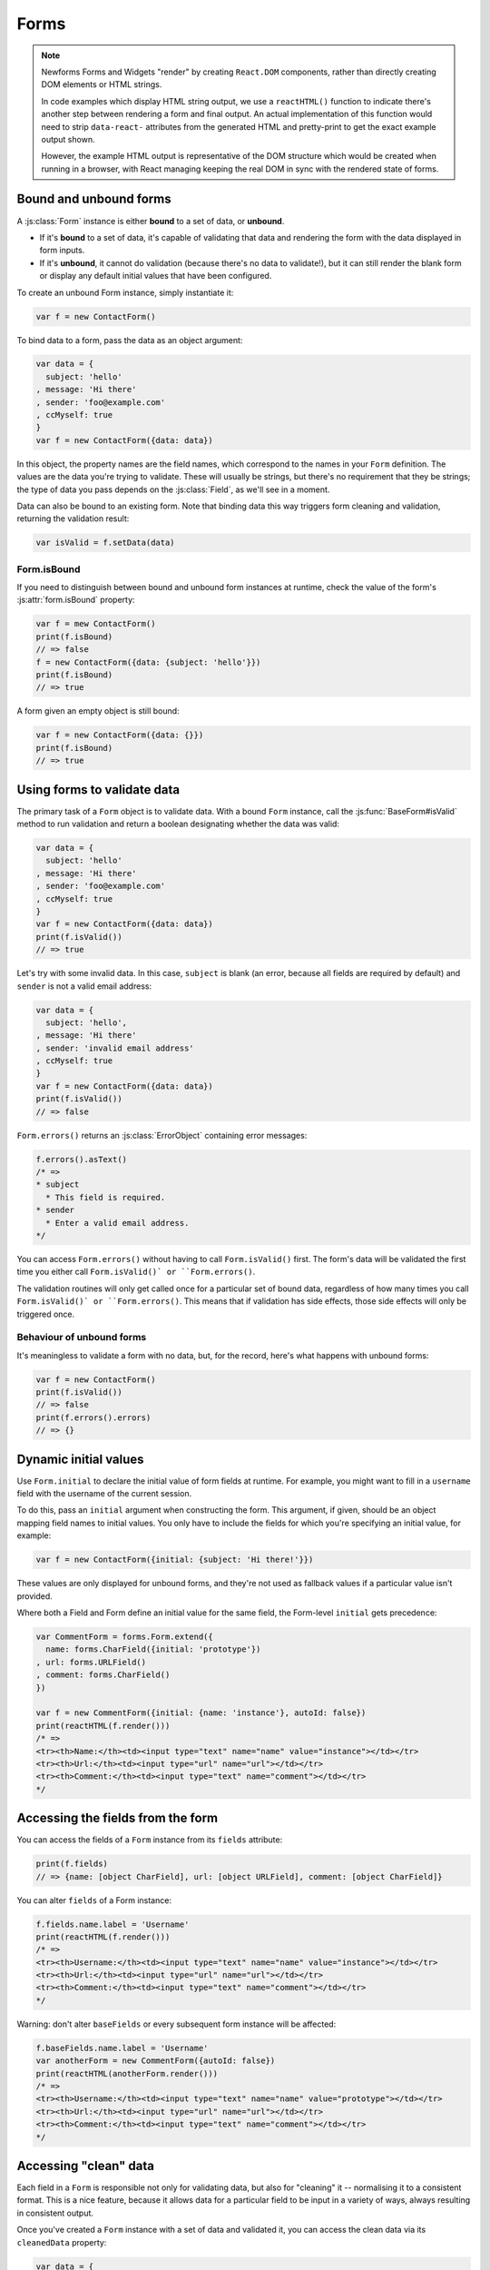 =====
Forms
=====

.. Note::

   Newforms Forms and Widgets "render" by creating ``React.DOM`` components,
   rather than directly creating DOM elements or HTML strings.

   In code examples which display HTML string output, we use a ``reactHTML()``
   function to indicate there's another step between rendering a form and final
   output. An actual implementation of this function would need to strip
   ``data-react-`` attributes from the generated HTML and pretty-print to get
   the exact example output shown.

   However, the example HTML output is representative of the DOM structure
   which would be created when running in a browser, with React managing
   keeping the real DOM in sync with the rendered state of forms.

.. _ref-forms-bound-unbound:

Bound and unbound forms
=======================

A :js:class:`Form` instance is either **bound** to a set of data, or **unbound**.

* If it's **bound** to a set of data, it's capable of validating that data
  and rendering the form with the data displayed in form inputs.

* If it's **unbound**, it cannot do validation (because there's no data to
  validate!), but it can still render the blank form or display any default
  initial values that have been configured.

To create an unbound Form instance, simply instantiate it:

.. code-block:: javascript

   var f = new ContactForm()

To bind data to a form, pass the data as an object argument:

.. code-block:: javascript

   var data = {
     subject: 'hello'
   , message: 'Hi there'
   , sender: 'foo@example.com'
   , ccMyself: true
   }
   var f = new ContactForm({data: data})

In this object, the property names are the field names, which correspond to the
names in your ``Form`` definition. The values are the data you're trying to
validate. These will usually be strings, but there's no requirement that they be
strings; the type of data you pass depends on the :js:class:`Field`, as we'll
see in a moment.

Data can also be bound to an existing form. Note that binding data this way
triggers form cleaning and validation, returning the validation result:

.. code-block:: javascript

   var isValid = f.setData(data)

Form.isBound
------------

If you need to distinguish between bound and unbound form instances at runtime,
check the value of the form's :js:attr:`form.isBound` property:

.. code-block:: javascript

   var f = mew ContactForm()
   print(f.isBound)
   // => false
   f = new ContactForm({data: {subject: 'hello'}})
   print(f.isBound)
   // => true

A form given an empty object is still bound:

.. code-block:: javascript

   var f = new ContactForm({data: {}})
   print(f.isBound)
   // => true

Using forms to validate data
============================

The primary task of a ``Form`` object is to validate data. With a bound
``Form`` instance, call the :js:func:`BaseForm#isValid` method to run validation
and return a boolean designating whether the data was valid:

.. code-block:: javascript

   var data = {
     subject: 'hello'
   , message: 'Hi there'
   , sender: 'foo@example.com'
   , ccMyself: true
   }
   var f = new ContactForm({data: data})
   print(f.isValid())
   // => true

Let's try with some invalid data. In this case, ``subject`` is blank (an error,
because all fields are required by default) and ``sender`` is not a valid
email address:

.. code-block:: javascript

   var data = {
     subject: 'hello',
   , message: 'Hi there'
   , sender: 'invalid email address'
   , ccMyself: true
   }
   var f = new ContactForm({data: data})
   print(f.isValid())
   // => false

``Form.errors()`` returns an :js:class:`ErrorObject` containing error messages:

.. code-block:: javascript

   f.errors().asText()
   /* =>
   * subject
     * This field is required.
   * sender
     * Enter a valid email address.
   */

You can access ``Form.errors()`` without having to call ``Form.isValid()``
first. The form's data will be validated the first time you either call
``Form.isValid()` or ``Form.errors()``.

The validation routines will only get called once for a particular set of bound
data, regardless of how many times you call ``Form.isValid()` or
``Form.errors()``. This means that if validation has side effects, those side
effects will only be triggered once.

Behaviour of unbound forms
--------------------------

It's meaningless to validate a form with no data, but, for the record, here's
what happens with unbound forms:

.. code-block:: javascript

   var f = new ContactForm()
   print(f.isValid())
   // => false
   print(f.errors().errors)
   // => {}

.. _ref-dynamic-initial-values:

Dynamic initial values
======================

Use ``Form.initial`` to declare the initial value of form fields at runtime. For
example, you might want to fill in a ``username`` field with the username of the
current session.

To do this, pass an ``initial`` argument when constructing the form. This
argument, if given, should be an object mapping field names to initial values.
You only have to include the fields for which you're specifying an initial
value, for example:

.. code-block:: javascript

   var f = new ContactForm({initial: {subject: 'Hi there!'}})

These values are only displayed for unbound forms, and they're not used as
fallback values if a particular value isn't provided.

Where both a Field and Form define an initial value for the same field, the
Form-level ``initial`` gets precedence:

.. code-block:: javascript

   var CommentForm = forms.Form.extend({
     name: forms.CharField({initial: 'prototype'})
   , url: forms.URLField()
   , comment: forms.CharField()
   })

   var f = new CommentForm({initial: {name: 'instance'}, autoId: false})
   print(reactHTML(f.render()))
   /* =>
   <tr><th>Name:</th><td><input type="text" name="name" value="instance"></td></tr>
   <tr><th>Url:</th><td><input type="url" name="url"></td></tr>
   <tr><th>Comment:</th><td><input type="text" name="comment"></td></tr>
   */

Accessing the fields from the form
==================================

You can access the fields of a ``Form`` instance from its ``fields`` attribute:

.. code-block:: javascript

   print(f.fields)
   // => {name: [object CharField], url: [object URLField], comment: [object CharField]}

You can alter ``fields`` of a Form instance:

.. code-block:: javascript

   f.fields.name.label = 'Username'
   print(reactHTML(f.render()))
   /* =>
   <tr><th>Username:</th><td><input type="text" name="name" value="instance"></td></tr>
   <tr><th>Url:</th><td><input type="url" name="url"></td></tr>
   <tr><th>Comment:</th><td><input type="text" name="comment"></td></tr>
   */

Warning: don't alter ``baseFields`` or every subsequent form instance will be
affected:

.. code-block:: javascript

   f.baseFields.name.label = 'Username'
   var anotherForm = new CommentForm({autoId: false})
   print(reactHTML(anotherForm.render()))
   /* =>
   <tr><th>Username:</th><td><input type="text" name="name" value="prototype"></td></tr>
   <tr><th>Url:</th><td><input type="url" name="url"></td></tr>
   <tr><th>Comment:</th><td><input type="text" name="comment"></td></tr>
   */

Accessing "clean" data
======================

Each field in a ``Form`` is responsible not only for validating data, but also
for "cleaning" it -- normalising it to a consistent format. This is a nice
feature, because it allows data for a particular field to be input in a variety
of ways, always resulting in consistent output.

Once you've created a ``Form`` instance with a set of data and validated it, you
can access the clean data via its ``cleanedData`` property:

.. code-block:: javascript

   var data = {
     subject: 'hello'
   , message: 'Hi there'
   , sender: 'foo@example.com'
   , ccMyself: true
   }
   var f = new ContactForm({data: data})
   print(f.isValid())
   // => true
   print(f.cleanedData)
   // => {subject: 'hello', message: 'Hi there', sender: 'foo@example.com', ccMyself: true}

If your data does *not* validate, ``cleanedData`` contains only the valid fields:

.. code-block:: javascript

   var data = {
     subject: ''
   , message: 'Hi there'
   , sender: 'foo@example.com'
   , ccMyself: true
   }
   var f = new ContactForm({data: data})
   print(f.isValid())
   // => false
   print(f.cleanedData)
   // => {message: 'Hi there', sender: 'foo@example.com', ccMyself: true}

``cleanedData`` will only contain properties for fields defined in the form,
even if you pass extra data:

.. code-block:: javascript

   var data = {
     subject: 'Hello'
   , message: 'Hi there'
   , sender: 'foo@example.com'
   , ccMyself: true
   , extraField1: 'foo'
   , extraField2: 'bar'
   , extraField3: 'baz'
   }
   var f = new ContactForm({data: data})
   print(f.isValid())
   // => false
   print(f.cleanedData) // Doesn't contain extraField1, etc.
   // => {subject: 'hello', message: 'Hi there', sender: 'foo@example.com', ccMyself: true}

When the Form is valid, ``cleanedData`` will include properties for all its
fields, even if the data didn't include a value for some optional
fields. In this example, the data object doesn't include a value for the
``nickName`` field, but ``cleanedData`` includes it, with an empty value:

.. code-block:: javascript

   var OptionalPersonForm = forms.Form.extend({
     firstName: forms.CharField()
   , lastName: forms.CharField()
   , nickName: forms.CharField({required: false})
   })
   var data {firstName: 'Alan', lastName: 'Partridge'}
   var f = new OptionalPersonForm({data: data})
   print(f.isValid())
   // => true
   print(f.cleanedData)
   // => {firstName: 'Alan', lastName: 'Partridge', nickName: ''}

In the above example, the ``cleanedData`` value for ``nickName`` is set to an
empty string, because ``nickName`` is a ``CharField``, and ``CharField``\s treat
empty values as an empty string.

Each field type knows what its "blank" value is -- e.g., for ``DateField``, it's
``null`` instead of the empty string. For full details on each field's behaviour
in this case, see the "Empty value" note for each field in the
:ref:`ref-built-in-field-types` documentation.

You can write code to perform validation for particular form fields (based on
their name) or for the form as a whole (considering combinations of various
fields). More information about this is in :doc:`validation`.

Updating a form's input data
=============================

To update a Form's input data use ``form.setData()``.

This will also trigger validation -- updating ``form.errors()`` and
``form.cleanedData``, and returning the result of ``form.isValid()``:

.. code-block:: javascript

   var f = new ContactForm()
   // ...user inputs data...
   var data = {
     subject: 'hello'
   , message: 'Hi there'
   , sender: 'foo@example.com'
   , ccMyself: true
   }
   var isValid = f.setData(data)
   print(f.isBound)
   // => true
   print(isValid)
   // => true

.. _ref-outputting-forms-as-html:

Outputting forms as HTML
========================

The second task of a ``Form`` object is to render itself. To do so, call
``render()`` -- forms have an ``asTable()`` method which is used as the default
rendering, so calling ``render()`` is equivalent:

.. code-block:: javascript

   var f = new ContactForm()
   print(reactHTML(f.render()))
   /* =>
   <tr><th><label for="id_subject">Subject:</label></th><td><input maxlength="100" type="text" name="subject" id="id_subject"></td></tr>
   <tr><th><label for="id_message">Message:</label></th><td><input type="text" name="message" id="id_message"></td></tr>
   <tr><th><label for="id_sender">Sender:</label></th><td><input type="email" name="sender" id="id_sender"></td></tr>
   <tr><th><label for="id_ccMyself">Cc myself:</label></th><td><input type="checkbox" name="ccMyself" id="id_ccMyself"></td></tr>
   */

Since forms render themselves to ``React.DOM`` components, rendering in JSX is
just a case of calling the appopriate render method::

   <table>
     <tbody>
       {f.render()}
     </tbody>
   </tbody>

If the form is bound to data, the HTML output will include that data
appropriately:

.. code-block:: javascript

   var data = {
     subject: 'hello'
   , message: 'Hi there'
   , sender: 'foo@example.com'
   , ccMyself: true
   }
   var f = new ContactForm({data: data})
   print(reactHTML(f.render()))
   /* =>
   <tr><th><label for="id_subject">Subject:</label></th><td><input maxlength="100" type="text" name="subject" id="id_subject" value="hello"></td></tr>\
   <tr><th><label for="id_message">Message:</label></th><td><input type="text" name="message" id="id_message" value="Hi there"></td></tr>\
   <tr><th><label for="id_sender">Sender:</label></th><td><input type="email" name="sender" id="id_sender" value="foo@example.com"></td></tr>\
   <tr><th><label for="id_ccMyself">Cc myself:</label></th><td><input type="checkbox" name="ccMyself" id="id_ccMyself" checked></td></tr>
   */

This default output is a two-column HTML table, with a ``<tr>`` for each field.
Notice the following:

* For flexibility, the output does *not* include the ``<table>`` or ``<tbody>``
  , nor does it include the ``<form>`` or an ``<input type="submit">``. It's
  your job to do that.

* Each field type has a default HTML representation. ``CharField`` is
  represented by an ``<input type="text">`` and ``EmailField`` by an
  ``<input type="email">``.
  ``BooleanField`` is represented by an ``<input type="checkbox">``. Note
  these are merely sensible defaults; you can specify which input to use for
  a given field by using widgets, which we'll explain shortly.

* The HTML ``name`` for each tag is taken directly from its property name
  in ``ContactForm``.

* The text label for each field -- e.g. ``'Subject:'``, ``'Message:'`` and
  ``'Cc myself:'`` is generated from the field name by splitting on capital
  letters and lowercasing first letters, converting all underscores to spaces
  and upper-casing the first letter. Again, note these are merely sensible
  defaults; you can also specify labels manually.

* Each text label is surrounded in an HTML ``<label>`` tag, which points
  to the appropriate form field via its ``id``. Its ``id``, in turn, is
  generated by prepending ``'id_'`` to the field name. The ``id``
  attributes and ``<label>`` tags are included in the output by default, to
  follow best practices, but you can change that behavior.

Although ``<table>`` output is the default output style when you ``render()`` a
form, other output styles are available. Each style is available as a method on
a form object, and each rendering method returns a list of ``React.DOM``
components.

``asDiv()``
-----------

``asDiv()`` renders the form as a series of ``<div>`` tags, with each ``<div>``
containing one field:

.. code-block:: javascript

   var f = new ContactForm()
   print(reactHTML(f.asDiv()))
   /* =>
   <div><label for="id_subject">Subject:</label><span> </span><input maxlength="100" type="text" name="subject" id="id_subject"></div>
   <div><label for="id_message">Message:</label><span> </span><input type="text" name="message" id="id_message"></div>
   <div><label for="id_sender">Sender:</label><span> </span><input type="email" name="sender" id="id_sender"></div>
   <div><label for="id_ccMyself">Cc myself:</label><span> </span><input type="checkbox" name="ccMyself" id="id_ccMyself"></div>
   */

``asUl()``
----------

``asUl()`` renders the form as a series of ``<li>`` tags, with each ``<li>``
containing one field:

.. code-block:: javascript

   var f = new ContactForm()
   print(reactHTML(f.asUl()))
   /* =>
   <li><label for="id_subject">Subject:</label><span> </span><input maxlength="100" type="text" name="subject" id="id_subject"></li>
   <li><label for="id_message">Message:</label><span> </span><input type="text" name="message" id="id_message"></li>
   <li><label for="id_sender">Sender:</label><span> </span><input type="email" name="sender" id="id_sender"></li>
   <li><label for="id_ccMyself">Cc myself:</label><span> </span><input type="checkbox" name="ccMyself" id="id_ccMyself"></li>
   */

Styling form rows
-----------------

When extending a form, there are a few hooks you can use to add ``class``
attributes to form rows in the default rendering:

* ``rowCssClass`` -- applied to every form row
* ``errorCssClass`` -- applied to form rows of fields which have errors
* ``requiredCssClass`` -- applied to form rows for required fields

To use these hooks, ensure your form has them as prototype or instance
properties, e.g. to set them up as protoype properties:

.. code-block:: javascript

   var ContactForm = forms.Form.extend({
     rowCssClass: 'row'
   , errorCssClass: 'error'
   , requiredCssClass: 'required'
   // ...and the rest of your fields here
   })

Once you've done that, the generated markup will look something like:

.. code-block:: javascript

   var data = {
     subject: 'hello'
   , message: 'Hi there'
   , sender: ''
   , ccMyself: true
   }
   var f = new ContactForm({data: data})
   print(reactHTML(f.render()))
   /* =>
   <tr class="row required"><th><label for="id_subject">Subject:</label> ...
   <tr class="row required"><th><label for="id_message">Message:</label> ...
   <tr class="row error required"><th><label for="id_sender">Sender:</label> ...
   <tr class="row"><th><label for="id_ccMyself">Cc myself:</label> ...
   */

.. _ref-forms-configuring-label:

Configuring form elements' HTML ``id`` attributes and ``<label>`` tags
----------------------------------------------------------------------

By default, the form rendering methods include:

* HTML ``id`` attributes on the form elements.

* The corresponding ``<label>`` tags around the labels. An HTML ``<label>`` tag
  designates which label text is associated with which form element. This small
  enhancement makes forms more usable and more accessible to assistive devices.
  It's always a good idea to use ``<label>`` tags.

The ``id`` attribute values are generated by prepending ``id_`` to the form
field names. This behavior is configurable, though, if you want to change the
``id`` convention or remove HTML ``id`` attributes and ``<label>`` tags
entirely.

Use the ``autoId`` argument to the ``Form`` constructor to control the ``id``
and label behavior. This argument must be ``true``, ``false`` or a string.

If ``autoId`` is ``false``, then the form output will include neither
``<label>`` tags nor ``id`` attributes:

.. code-block:: javascript

   var f = new ContactForm({autoId: false})
   print(reactHTML(f.asTable()))
   /* =>
   <tr><th>Subject:</th><td><input maxlength="100" type="text" name="subject"></td></tr>
   <tr><th>Message:</th><td><input type="text" name="message"></td></tr>
   <tr><th>Sender:</th><td><input type="email" name="sender"></td></tr>
   <tr><th>Cc myself:</th><td><input type="checkbox" name="ccMyself"></td></tr>
   */
   print(reactHTML(f.asUl()))
   /* =>
   <li><span>Subject:</span><span> </span><input maxlength="100" type="text" name="subject"></li>
   <li><span>Message:</span><span> </span><input type="text" name="message"></li>
   <li><span>Sender:</span><span> </span><input type="email" name="sender"></li>
   <li><span>Cc myself:</span><span> </span><input type="checkbox" name="ccMyself"></li>
   */
   print(reactHTML(f.asDiv()))
   /* =>
   <div><span>Subject:</span><span> </span><input maxlength="100" type="text" name="subject"></div>
   <div><span>Message:</span><span> </span><input type="text" name="message"></div>
   <div><span>Sender:</span><span> </span><input type="email" name="sender"></div>
   <div><span>Cc myself:</span><span> </span><input type="checkbox" name="ccMyself"></div>"
   */

If ``autoId`` is set to ``true``, then the form output will include ``<label>``
tags and will simply use the field name as its ``id`` for each form field:

.. code-block:: javascript

   var f = new ContactForm({autoId: false})
   print(reactHTML(f.asTable()))
   /* =>
   <tr><th><label for="subject">Subject:</label></th><td><input maxlength="100" type="text" name="subject" id="subject"></td></tr>
   <tr><th><label for="message">Message:</label></th><td><input type="text" name="message" id="message"></td></tr>
   <tr><th><label for="sender">Sender:</label></th><td><input type="email" name="sender" id="sender"></td></tr>
   <tr><th><label for="ccMyself">Cc myself:</label></th><td><input type="checkbox" name="ccMyself" id="ccMyself"></td></tr>
   */
   print(reactHTML(f.asUl()))
   /* =>
   <li><label for="subject">Subject:</label><span> </span><input maxlength="100" type="text" name="subject" id="subject"></li>
   <li><label for="message">Message:</label><span> </span><input type="text" name="message" id="message"></li>
   <li><label for="sender">Sender:</label><span> </span><input type="email" name="sender" id="sender"></li>
   <li><label for="ccMyself">Cc myself:</label><span> </span><input type="checkbox" name="ccMyself" id="ccMyself"></li>
   */
   print(reactHTML(f.asDiv()))
   /* =>
   <div><label for="subject">Subject:</label><span> </span><input maxlength="100" type="text" name="subject" id="subject"></div>
   <div><label for="message">Message:</label><span> </span><input type="text" name="message" id="message"></div>
   <div><label for="sender">Sender:</label><span> </span><input type="email" name="sender" id="sender"></div>
   <div><label for="ccMyself">Cc myself:</label><span> </span><input type="checkbox" name="ccMyself" id="ccMyself"></div>
   */

If autoId is set to a string containing a ``'{name}'`` format placeholder, then
the form output will include ``<label>`` tags, and will generate ``id``
attributes based on the format string:

.. code-block:: javascript

   var f = new ContactForm({autoId: 'id_for_{name}'})
   print(reactHTML(f.asTable()))
   /* =>
   <tr><th><label for="id_for_subject">Subject:</label></th><td><input maxlength="100" type="text" name="subject" id="id_for_subject"></td></tr>\
   <tr><th><label for="id_for_message">Message:</label></th><td><input type="text" name="message" id="id_for_message"></td></tr>\
   <tr><th><label for="id_for_sender">Sender:</label></th><td><input type="email" name="sender" id="id_for_sender"></td></tr>\
   <tr><th><label for="id_for_ccMyself">Cc myself:</label></th><td><input type="checkbox" name="ccMyself" id="id_for_ccMyself"></td></tr>",
   */
   print(reactHTML(f.asUl()))
   /* =>
   <li><label for="id_for_subject">Subject:</label><span> </span><input maxlength="100" type="text" name="subject" id="id_for_subject"></li>\
   <li><label for="id_for_message">Message:</label><span> </span><input type="text" name="message" id="id_for_message"></li>\
   <li><label for="id_for_sender">Sender:</label><span> </span><input type="email" name="sender" id="id_for_sender"></li>\
   <li><label for="id_for_ccMyself">Cc myself:</label><span> </span><input type="checkbox" name="ccMyself" id="id_for_ccMyself"></li>",
   */
   print(reactHTML(f.asDiv()))
   /* =>
   <div><label for="id_for_subject">Subject:</label><span> </span><input maxlength="100" type="text" name="subject" id="id_for_subject"></div>\
   <div><label for="id_for_message">Message:</label><span> </span><input type="text" name="message" id="id_for_message"></div>\
   <div><label for="id_for_sender">Sender:</label><span> </span><input type="email" name="sender" id="id_for_sender"></div>\
   <div><label for="id_for_ccMyself">Cc myself:</label><span> </span><input type="checkbox" name="ccMyself" id="id_for_ccMyself"></div>",
   */

By default, ``autoId`` is set to the string ``'id_{name}'``.

It's possible to customise the suffix character appended to generated labels
(default: ``':'``), or omit it entirely, using the ``labelSuffix`` parameter:

.. code-block:: javascript

   var f = new ContactForm({autoId: 'id_for_{name}', labelSuffix: ''})
   print(reactHTML(f.asUl()))
   /* =>
   <li><label for="id_for_subject">Subject</label><span> </span><input maxlength="100" type="text" name="subject" id="id_for_subject"></li>
   <li><label for="id_for_message">Message</label><span> </span><input type="text" name="message" id="id_for_message"></li>
   <li><label for="id_for_sender">Sender</label><span> </span><input type="email" name="sender" id="id_for_sender"></li>
   <li><label for="id_for_ccMyself">Cc myself</label><span> </span><input type="checkbox" name="ccMyself" id="id_for_ccMyself"></li>
   */
   f = new ContactForm({autoId: 'id_for_{name}', labelSuffix: ' ->'})
   print(reactHTML(f.asUl()))
   /* =>
   <li><label for="id_for_subject">Subject -&gt;</label><span> </span><input maxlength="100" type="text" name="subject" id="id_for_subject"></li>
   <li><label for="id_for_message">Message -&gt;</label><span> </span><input type="text" name="message" id="id_for_message"></li>
   <li><label for="id_for_sender">Sender -&gt;</label><span> </span><input type="email" name="sender" id="id_for_sender"></li>
   <li><label for="id_for_ccMyself">Cc myself -&gt;</label><span> </span><input type="checkbox" name="ccMyself" id="id_for_ccMyself"></li>
   */

Note that the label suffix is added only if the last character of the
label isn't a punctuation character.

You can also customise the ``labelSuffix`` on a per-field basis using the
``labelSuffix`` argument to :js:func:`BoundField#labelTag`.

Notes on field ordering
-----------------------

In the ``asDiv()``, ``asUl()`` and ``asTable()`` shortcuts, the fields are
displayed in the order in which you define them in your form. For example, in
the ``ContactForm`` example, the fields are defined in the order ``subject``,
``message``, ``sender``, ``ccMyself``. To reorder the HTML output, just change
the order in which those fields are listed in the class.

How errors are displayed
------------------------

If you render a bound ``Form`` object, the act of rendering will automatically
run the form's validation if it hasn't already happened, and the HTML output
will include the validation errors as a ``<ul class="errorlist">`` near the
field:

.. code-block:: javascript

   var data = {
     subject: ''
   , message: 'Hi there'
   , sender: 'invalid email address'
   , ccMyself: true
   }
   var f = new ContactForm({data: data})
   print(reactHTML(f.asTable()))
   /* =>
   <tr><th><label for="id_subject">Subject:</label></th><td><ul class="errorlist"><li>This field is required.</li></ul><input maxlength="100" type="text" name="subject" id="id_subject"></td></tr>
   <tr><th><label for="id_message">Message:</label></th><td><input type="text" name="message" id="id_message" value="Hi there"></td></tr>
   <tr><th><label for="id_sender">Sender:</label></th><td><ul class="errorlist"><li>Enter a valid email address.</li></ul><input type="email" name="sender" id="id_sender" value="invalid email address"></td></tr>
   <tr><th><label for="id_ccMyself">Cc myself:</label></th><td><input type="checkbox" name="ccMyself" id="id_ccMyself" checked></td></tr>
   */
   print(reactHTML(f.asUl()))
   /* =>
   <li><ul class="errorlist"><li>This field is required.</li></ul><label for="id_subject">Subject:</label><span> </span><input maxlength="100" type="text" name="subject" id="id_subject"></li>
   <li><label for="id_message">Message:</label><span> </span><input type="text" name="message" id="id_message" value="Hi there"></li>
   <li><ul class="errorlist"><li>Enter a valid email address.</li></ul><label for="id_sender">Sender:</label><span> </span><input type="email" name="sender" id="id_sender" value="invalid email address"></li>
   <li><label for="id_ccMyself">Cc myself:</label><span> </span><input type="checkbox" name="ccMyself" id="id_ccMyself" checked></li>
   */
   print(reactHTML(f.asDiv()))
   /* =>
   <div><ul class="errorlist"><li>This field is required.</li></ul><label for="id_subject">Subject:</label><span> </span><input maxlength="100" type="text" name="subject" id="id_subject"></div>
   <div><label for="id_message">Message:</label><span> </span><input type="text" name="message" id="id_message" value="Hi there"></div>
   <div><ul class="errorlist"><li>Enter a valid email address.</li></ul><label for="id_sender">Sender:</label><span> </span><input type="email" name="sender" id="id_sender" value="invalid email address"></div>
   <div><label for="id_ccMyself">Cc myself:</label><span> </span><input type="checkbox" name="ccMyself" id="id_ccMyself" checked></div>
   */

Customising the error list format
---------------------------------

By default, forms use :js:class:`ErrorList` to format validation errors. You can
pass an alternate constructor for displaying errors at form construction time:

.. code-block:: javascript

   var DivErrorList = forms.ErrorList.extend({
     render: function() {
       return React.DOM.div({className: 'errorlist'}
       , this.messages().map(function(error) {
           return React.DOM.div(null, error)
         })
       )
     }
   })
   f = new ContactForm({data: data, errorConstructor: DivErrorList, autoId: false})
   print(reactHTML(f.asDiv()))
   /* =>
   <div><div class="errorlist"><div>This field is required.</div></div><span>Subject:</span><span> </span><input maxlength="100" type="text" name="subject"></div>
   <div><span>Message:</span><span> </span><input type="text" name="message" value="Hi there"></div>
   <div><div class="errorlist"><div>Enter a valid email address.</div></div><span>Sender:</span><span> </span><input type="email" name="sender" value="invalid email address"></div>
   <div><span>Cc myself:</span><span> </span><input type="checkbox" name="ccMyself" checked></div>
   */

More granular output
--------------------

The ``asDiv()``, ``asUl()`` and ``asTable()`` methods are simply shortcuts for
lazy developers -- they're not the only way a form object can be displayed.

To retrieve a single :js:class:`BoundField`, use the
:js:func:`BaseForm#boundField` method on your form, passing the field's name:

.. code-block:: javascript

   var form = new ContactForm()
   print(reactHTML(form.boundField('subject').render()))
   // => <input maxlength="100\ type="text" name="subject\" id="id_subject">

To retrieve all ``BoundField`` objects, call :js:func:`BaseForm#boundFields`:

.. code-block:: javascript

   var form = new ContactForm()
   form.boundFields().forEach(function(bf) {
     print(reactHTML(bf.render()))
   })
   /* =>
   <input maxlength="100" type="text" name="subject" id="id_subject">
   <input type="text" name="message" id="id_message">
   <input type="email" name="sender" id="id_sender">
   <input type="checkbox" name="ccMyself" id="id_ccMyself">"
   */

The field-specific output honours the form object's ``autoId`` setting:

.. code-block:: javascript

   var f = new ContactForm({autoId: false})
   print(reactHTML(f.boundField('message').render()))
   // => <input type="text" name="message">
   f = new ContactForm({autoId: 'id_{name}'})
   print(reactHTML(f.boundField('message').render()))
   // => <input type="text" name="message" id="id_message">

``boundField.errors()`` returns an object which renders as a
``<ul class="errorlist">``:

.. code-block:: javascript

   var data = {subject: 'hi', message: '', sender: '', ccMyself: ''}
   var f = new ContactForm({data: data, autoId: false})
   var bf = f.boundField('message')
   print(reactHTML(bf.render()))
   // => <input type="text" name="message">
   print(bf.errors().messages())
   // => ["This field is required."]
   print(reactHTML(bf.errors().render())
   // => <ul class="errorlist"><li>This field is required.</li></ul>
   bf = f.boundField('subject')
   print(bf.errors().messages())
   // => []
   print(reactHTML(bf.errors().render()))
   // =>

To separately render the label tag of a form field, you can call its
:js:func:`BoundField#labelTag()` method:

.. code-block:: javascript

   var f = new ContactForm()
   print(reactHTML(f.boundField('message').labelTag()))
   // => <label for="id_message">Message:</label>

If you're manually rendering a field, you can access configured CSS classes
using the ``cssClasses`` method:

.. code-block:: javascript

   var f = new ContactForm()#
   f.requiredCssClass = 'required'
   print(f.boundField('message').cssClasses())
   // => required

Additional classes can be provided as an argument:

.. code-block:: javascript

   print(f.boundField('message').cssClasses('foo bar'))
   // => foo bar required

``boundField.value()`` returns the raw value of the field as it would be
rendered by a :js:class:`Widget`:

.. code-block:: javascript

  var initial = {subject: 'welcome'}
  var data = {subject: 'hi'}
  var unboundForm = new ContactForm({initial: initial})
  var boundForm = new ContactForm({data: data, initial: initial})
  print(unboundForm.boundField('subject').value())
  // => welcome
  print(boundForm.boundField('subject').value())
  // => hi

``boundField.idForLabel()`` returns the ``id`` of the field. For example, if you
are manually constructing a ``label`` in JSX:

.. code-block:: javascript

  <label htmlFor={form.boundField('myField').idForLabel()}>...<label>

.. _binding-uploaded-files:

Binding uploaded files to a form
================================

Dealing with forms that have ``FileField`` and ``ImageField`` fields
is a little more complicated than a normal form.

Firstly, in order to upload files, you'll need to make sure that your
``<form>`` element correctly defines the ``enctype`` as
``"multipart/form-data"``:

.. code-block:: html

   <form enctype="multipart/form-data" method="POST" action="/foo">

Secondly, when you use the form, you need to bind the file data. File
data is handled separately to normal form data, so when your form
contains a ``FileField`` and ``ImageField``, you will need to specify
a ``files`` argument when you bind your form. So if we extend our
ContactForm to include an ``ImageField`` called ``mugshot``, we
need to bind the file data containing the mugshot image:

..  code-block:: javascript

   // Bound form with an image field
   var data = {
     subject: 'hello'
   , message: 'Hi there'
   , sender: 'invalid email address'
   , ccMyself: true
   }
   var fileData = {mugshot: {name: 'face.jpg', size: 123456}}
   var f = new ContactFormWithMugshot({data: data, files: fileData})

Assuming that you're using `Express`_ and its ``bodyParser()`` on the server
side, you will usually specify ``req.files`` as the source of file data (just
like you'd use ``req.body`` as the source of form data):

..  code-block:: javascript

   // Bound form with an image field, data from the request
   var f = new ContactFormWithMugshot({data: req.body, files: req.files})

.. Note::

   Newforms doesn't really care how you're handling file uploads, just that the
   object passed as a ``file`` argument has ``FileField`` names as its
   properties and that the corresponding values have ``name`` and ``size``
   properties.

Constructing an unbound form is the same as always -- just omit both
form data *and* file data:

..  code-block:: javascript

   // Unbound form with a image field
   var f = new ContactFormWithMugshot()

Testing for multipart forms
---------------------------

If you're writing reusable views or templates, you may not know ahead of time
whether your form is a multipart form or not. The ``isMultipart()`` method
tells you whether the form requires multipart encoding for submission:

..  code-block:: javascript

    var f = new ContactFormWithMugshot()
    print(f.isMultipart())
    // => true

Here's an example of how you might use this in a React component ``render()``
method with JSX::

   <form enctype={form.isMultipart() && 'multipart/form-data'} method="POST" action="/foo">
     {form.asDiv()}
   </form>

Extending forms
===============

When you extend a custom ``Form``, the resulting form will include all fields of
its parent form(s), followed by any new fields defined:

.. code-block:: javascript

   var ContactFormWithPrority = ContactForm.extend({
     priority: forms.CharField()
   })
   var f = new ContactFormWithPrority({autoId: false})
   print(reactHTML(f.render()))
   /* =>
   <tr><th>Subject:</th><td><input maxlength="100" type="text" name="subject"></td></tr>
   <tr><th>Message:</th><td><input type="text" name="message"></td></tr>
   <tr><th>Sender:</th><td><input type="email" name="sender"></td></tr>
   <tr><th>Cc myself:</th><td><input type="checkbox" name="ccMyself"></td></tr>
   <tr><th>Priority:</th><td><input type="text" name="priority"></td></tr>
   */

Forms can be used as mixins (using `Concur`_'s ``__mixin__`` functionality). In
this example, ``BeatleForm`` mixes in ``PersonForm`` and ``InstrumentForm``, and
its field list includes their fields:

.. code-block:: javascript

   var PersonForm = forms.Form.extend({
     first_name: forms.CharField()
   , last_name: forms.CharField()
   })
   var InstrumentForm = forms.Form.extend({
     instrument: forms.CharField()
   })
   var BeatleForm = forms.Form.extend({
     __mixin__: [PersonForm, InstrumentForm]
   , haircut_type: forms.CharField()
   })
   var b = new BeatleForm({autoId: false})
   print(reactHTML(b.asUl()))
   /* =>
   <li><span>First name:</span><span> </span><input type="text" name="first_name"></li>
   <li><span>Last name:</span><span> </span><input type="text" name="last_name"></li>
   <li><span>Instrument:</span><span> </span><input type="text" name="instrument"></li>
   <li><span>Haircut type:</span><span> </span><input type="text" name="haircut_type"></li>
   */

Prefixes for forms
==================

You can put as many forms as you like inside one ``<form>`` tag. To give each
form its own namespace, use the ``prefix`` argument:

.. code-block:: javascript

   var mother = new PersonForm({prefix: 'mother'})
   var father = new PersonForm({prefix: 'father'})
   print(reactHTML(mother.saUL()))
   /* =>
   <li><label for="id_mother-first_name">First name:</label><span> </span><input type="text" name="mother-first_name" id="id_mother-first_name"></li>
   <li><label for="id_mother-last_name">Last name:</label><span> </span><input type="text" name="mother-last_name" id="id_mother-last_name"></li>
   */
   print(reactHTML(father.saUL()))
   /* =>
   <li><label for="id_father-first_name">First name:</label><span> </span><input type="text" name="father-first_name" id="id_father-first_name"></li>
   <li><label for="id_father-last_name">Last name:</label><span> </span><input type="text" name="father-last_name" id="id_father-last_name"></li>
   */

.. _`Concur`: https://github.com/insin/concur#api
.. _`Express`: http://expressjs.com/
